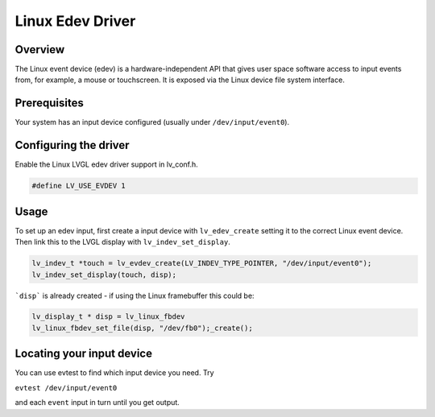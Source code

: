 ========================
Linux Edev Driver
========================

Overview
--------

The Linux event device (edev) is a hardware-independent API that gives user space software
access to input events from, for example, a mouse or touchscreen. It is exposed via the Linux device file system interface. 

Prerequisites
-------------

Your system has an input device configured (usually under ``/dev/input/event0``).

Configuring the driver
----------------------

Enable the Linux LVGL edev driver support in lv_conf.h.    

.. code:: c

	#define LV_USE_EVDEV 1

Usage
-----

To set up an edev input, first create a input device with ``lv_edev_create`` setting it to the correct Linux event device.
Then link this to the LVGL display with ``lv_indev_set_display``.   

.. code:: c

	lv_indev_t *touch = lv_evdev_create(LV_INDEV_TYPE_POINTER, "/dev/input/event0");
	lv_indev_set_display(touch, disp);

```disp``` is already created - if using the Linux framebuffer this could be:

.. code:: c

	lv_display_t * disp = lv_linux_fbdev  
	lv_linux_fbdev_set_file(disp, "/dev/fb0");_create();


Locating your input device
--------------------------

You can use evtest to find which input device you need.   
Try   

``evtest /dev/input/event0``

and each ``event`` input in turn until you get output.   
